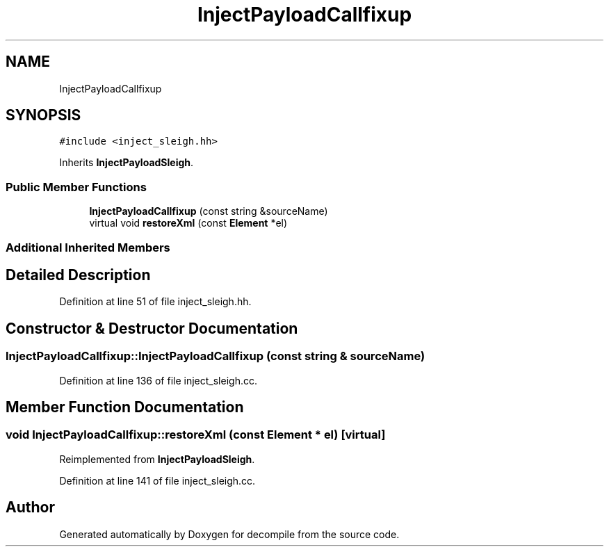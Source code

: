 .TH "InjectPayloadCallfixup" 3 "Sun Apr 14 2019" "decompile" \" -*- nroff -*-
.ad l
.nh
.SH NAME
InjectPayloadCallfixup
.SH SYNOPSIS
.br
.PP
.PP
\fC#include <inject_sleigh\&.hh>\fP
.PP
Inherits \fBInjectPayloadSleigh\fP\&.
.SS "Public Member Functions"

.in +1c
.ti -1c
.RI "\fBInjectPayloadCallfixup\fP (const string &sourceName)"
.br
.ti -1c
.RI "virtual void \fBrestoreXml\fP (const \fBElement\fP *el)"
.br
.in -1c
.SS "Additional Inherited Members"
.SH "Detailed Description"
.PP 
Definition at line 51 of file inject_sleigh\&.hh\&.
.SH "Constructor & Destructor Documentation"
.PP 
.SS "InjectPayloadCallfixup::InjectPayloadCallfixup (const string & sourceName)"

.PP
Definition at line 136 of file inject_sleigh\&.cc\&.
.SH "Member Function Documentation"
.PP 
.SS "void InjectPayloadCallfixup::restoreXml (const \fBElement\fP * el)\fC [virtual]\fP"

.PP
Reimplemented from \fBInjectPayloadSleigh\fP\&.
.PP
Definition at line 141 of file inject_sleigh\&.cc\&.

.SH "Author"
.PP 
Generated automatically by Doxygen for decompile from the source code\&.
